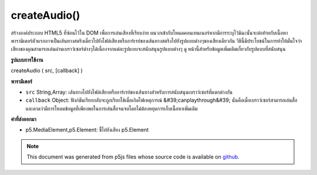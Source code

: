 .. raw:: html

	<script src="https://sketch.netpie.io/widget/p5-widget.js"></script>

createAudio()
=============

สร้างองค์ประกอบ HTML5  ที่ซ่อนไว้ใน DOM เพื่อการเล่นเสียงที่เรียบง่าย ผนวกเข้ากับโหนดคอนเทนเนอร์หากมีการระบุไว้มิฉะนั้นจะต่อท้ายกับเนื้อหา พารามิเตอร์ตัวแรกอาจเป็นเส้นทางสตริงเดี่ยวไปยังไฟล์เสียงหรืออาร์เรย์ของเส้นทางสตริงไปยังรูปแบบต่างๆของเสียงเดียวกัน วิธีนี้มีประโยชน์ในการทำให้มั่นใจว่าเสียงของคุณสามารถเล่นผ่านเบราว์เซอร์ต่างๆได้เนื่องจากแต่ละรูปแบบจะสนับสนุนรูปแบบต่างๆ ดู หน้านี้สำหรับข้อมูลเพิ่มเติมเกี่ยวกับรูปแบบที่สนับสนุน

.. Creates a hidden HTML5 &lt;audio&gt; element in the DOM for simple audio
.. playback. Appends to the container node if one is specified,
.. otherwise appends to body. The first parameter
.. can be either a single string path to a audio file, or an array of string
.. paths to different formats of the same audio. This is useful for ensuring
.. that your audio can play across different browsers, as each supports
.. different formats. See this
.. page for further information about supported formats.

**รูปแบบการใช้งาน**

createAudio ( src, [callback] )

**พารามิเตอร์**

- ``src``  String,Array: เส้นทางไปยังไฟล์เสียงหรืออาร์เรย์ของเส้นทางสำหรับการสนับสนุนเบราว์เซอร์ที่แตกต่างกัน

- ``callback``  Object: ฟังก์ชันเรียกกลับจะถูกเรียกใช้เมื่อเกิดไฟเหตุการณ์ &#39;canplaythrough&#39; นั่นคือเมื่อเบราว์เซอร์สามารถเล่นสื่อและคาดว่ามีการโหลดข้อมูลที่เพียงพอในการเล่นสื่อจนจบโดยไม่ต้องหยุดการเก็บเนื้อหาเพิ่มเติม

.. ``src``  String,Array: path to an audio file, or array of paths for supporting different browsers
.. ``callback``  Object: callback function to be called upon 'canplaythrough' event fire, that is, when the browser can play the media, and estimates that enough data has been loaded to play the media up to its end without having to stop for further buffering of content

**ค่าที่ส่งออกมา**

- p5.MediaElement,p5.Element: ชี้ไปยังเสียง p5.Element

.. p5.MediaElement,p5.Element: pointer to audio p5.Element

.. note:: This document was generated from p5js files whose source code is available on `github <https://github.com/processing/p5.js>`_.
